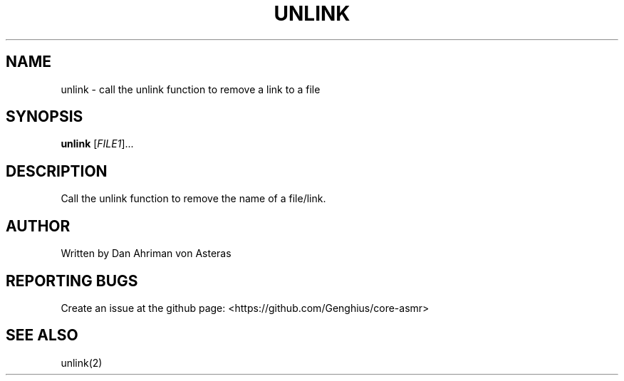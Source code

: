 .TH UNLINK "1" "ASMR Coreutils" "User Commands"
.SH NAME
unlink \- call the unlink function to remove a link to a file
.SH SYNOPSIS
.B unlink
[\fI\,FILE1\/\fR]...
.SH DESCRIPTION
.PP
Call the unlink function to remove the name of a file/link.
.SH AUTHOR
Written by Dan Ahriman von Asteras
.SH "REPORTING BUGS"
Create an issue at the github page: <https://github.com/Genghius/core-asmr>
.SH "SEE ALSO"
unlink(2)
